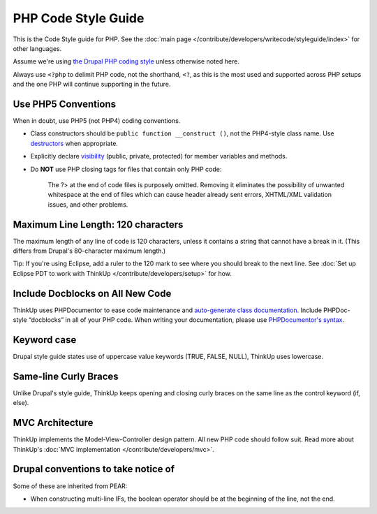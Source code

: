 PHP Code Style Guide
====================

This is the Code Style guide for PHP. See the :doc:`main page </contribute/developers/writecode/styleguide/index>` 
for other languages.

Assume we're using `the Drupal PHP coding style <http://drupal.org/coding-standards>`_ unless otherwise noted here.

Always use ``<?php`` to delimit PHP code, not the shorthand, ``<?``, as this is the most used and supported across PHP setups and the
one PHP will continue supporting in the future.

Use PHP5 Conventions
--------------------

When in doubt, use PHP5 (not PHP4) coding conventions.

-  Class constructors should be ``public function __construct ()``, not
   the PHP4-style class name. Use
   `destructors <http://www.php.net/manual/en/language.oop5.decon.php>`_
   when appropriate.
-  Explicitly declare
   `visibility <http://www.php.net/manual/en/language.oop5.visibility.php>`_
   (public, private, protected) for member variables and methods.
-  Do **NOT** use PHP closing tags for files that contain only PHP code:

    The \?> at the end of code files is purposely omitted. Removing it eliminates the
    possibility of unwanted whitespace at the end of files which can
    cause header already sent errors, XHTML/XML validation issues, and other problems.

Maximum Line Length: 120 characters
-----------------------------------

The maximum length of any line of code is 120 characters, unless it contains a string that cannot have a break in it.
(This differs from Drupal's 80-character maximum length.)

Tip: If you're using Eclipse, add a ruler to the 120 mark to see where you should break to the next line. 
See :doc:`Set up Eclipse PDT to work with ThinkUp </contribute/developers/setup>` for how.  

Include Docblocks on All New Code
---------------------------------

ThinkUp uses PHPDocumentor to ease code maintenance and `auto-generate class documentation 
<http://thinkup.com/docs/>`_. Include PHPDoc-style “docblocks” in all of your PHP code. When writing your
documentation, please use `PHPDocumentor's 
syntax <http://github.com/ginatrapani/ThinkUp/wiki/ThinkUp-and-PHPDocumentor-(PHPDoc)>`_.

Keyword case
------------

Drupal style guide states use of uppercase value keywords (TRUE, FALSE, NULL), ThinkUp uses lowercase.

Same-line Curly Braces
----------------------

Unlike Drupal's style guide, ThinkUp keeps opening and closing curly braces on the same line as the control keyword 
(if, else).

MVC Architecture
----------------

ThinkUp implements the Model-View-Controller design pattern. All new PHP code should follow suit. Read more about 
ThinkUp's :doc:`MVC implementation </contribute/developers/mvc>`.

Drupal conventions to take notice of
------------------------------------

Some of these are inherited from PEAR:

* When constructing multi-line IFs, the boolean operator should be at the beginning of the line, not the end.
